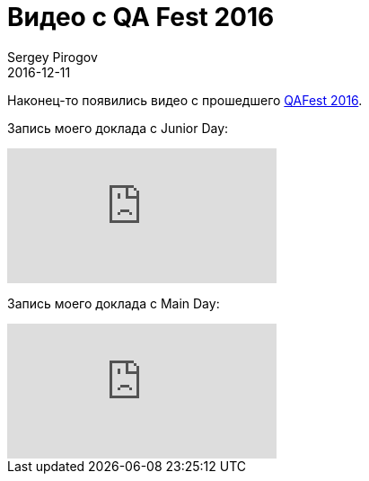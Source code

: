 = Видео с QA Fest 2016
Sergey Pirogov
2016-12-11
:jbake-type: post
:jbake-tags: Конференции
:jbake-summary: Видео моих выступлеий с QA Fest 2016

Наконец-то появились видео с прошедшего http://automation-remarks.com/seleniumcamp-2016-rietrospiektiva/[QAFest 2016].

Запись моего доклада c Junior Day:

video::w_rPX9TwDkA&t[youtube]

Запись моего доклада c Main Day:

video::kf5SbZwuyKU[youtube]